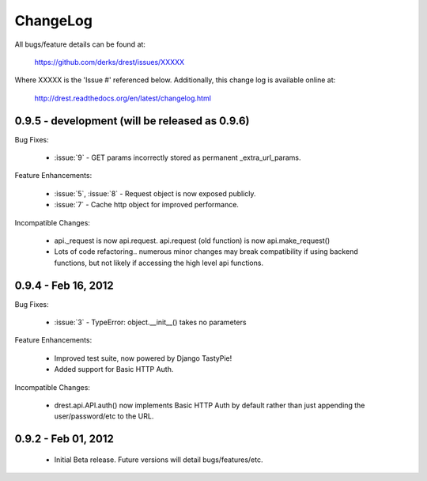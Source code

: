
ChangeLog
==============================================================================

All bugs/feature details can be found at: 

   https://github.com/derks/drest/issues/XXXXX


Where XXXXX is the 'Issue #' referenced below.  Additionally, this change log
is available online at:

    http://drest.readthedocs.org/en/latest/changelog.html

.. raw:: html

    <BR><BR>

0.9.5 - development (will be released as 0.9.6)
------------------------------------------------------------------------------

Bug Fixes:

    - :issue:`9` - GET params incorrectly stored as permanent 
      _extra_url_params.
 
Feature Enhancements:

    - :issue:`5`, :issue:`8` - Request object is now exposed publicly.
    - :issue:`7` - Cache http object for improved performance.

    
Incompatible Changes:

    - api._request is now api.request.  api.request (old function) is now
      api.make_request()
    
    - Lots of code refactoring.. numerous minor changes may break 
      compatibility if using backend functions, but not likely if accessing
      the high level api functions.
    

0.9.4 - Feb 16, 2012
------------------------------------------------------------------------------

Bug Fixes:

    - :issue:`3` - TypeError: object.__init__() takes no parameters
 
Feature Enhancements:

    - Improved test suite, now powered by Django TastyPie!
    - Added support for Basic HTTP Auth.
    
Incompatible Changes:

    - drest.api.API.auth() now implements Basic HTTP Auth by default rather
      than just appending the user/password/etc to the URL.
    
    
.. raw:: html

    <BR><BR>
    
0.9.2 - Feb 01, 2012
------------------------------------------------------------------------------

    - Initial Beta release.  Future versions will detail bugs/features/etc.